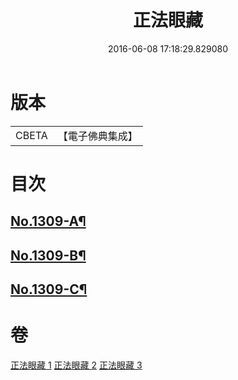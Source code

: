 #+TITLE: 正法眼藏 
#+DATE: 2016-06-08 17:18:29.829080

* 版本
 |     CBETA|【電子佛典集成】|

* 目次
** [[file:KR6q0256_001.txt::001-0556a1][No.1309-A¶]]
** [[file:KR6q0256_001.txt::001-0556b5][No.1309-B¶]]
** [[file:KR6q0256_001.txt::001-0556c8][No.1309-C¶]]

* 卷
[[file:KR6q0256_001.txt][正法眼藏 1]]
[[file:KR6q0256_002.txt][正法眼藏 2]]
[[file:KR6q0256_003.txt][正法眼藏 3]]

